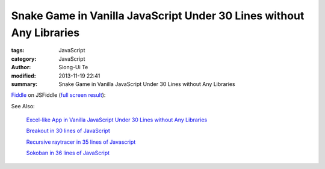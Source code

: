 Snake Game in Vanilla JavaScript Under 30 Lines without Any Libraries
#####################################################################

:tags: JavaScript
:category: JavaScript
:author: Siong-Ui Te
:modified: 2013-11-19 22:41
:summary: Snake Game in Vanilla JavaScript Under 30 Lines without Any Libraries


`Fiddle <http://jsfiddle.net/Uk2PP/9/>`_ on JSFiddle
(`full screen result <http://jsfiddle.net/Uk2PP/9/embedded/result/>`_):

.. raw:: html

  <iframe width="100%" height="300" src="http://jsfiddle.net/Uk2PP/9/embedded/" allowfullscreen="allowfullscreen" frameborder="0"></iframe>

See Also:

  `Excel-like App in Vanilla JavaScript Under 30 Lines without Any Libraries <{filename}../14/tiny-excel-like-app-in-vanilla-js-without-libraries#en.rst>`_

  `Breakout in 30 lines of JavaScript <{filename}../19/breakout-in-30-lines-of-javascript#en.rst>`_

  `Recursive raytracer in 35 lines of Javascript <{filename}../19/tiny-ray-tracer#en.rst>`_

  `Sokoban in 36 lines of JavaScript <{filename}../19/sokoban-in-36-lines-of-javaScript#en.rst>`_

